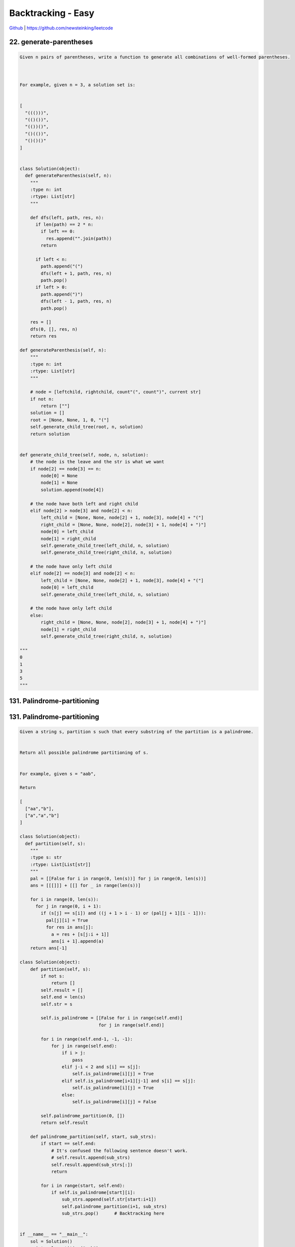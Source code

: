 Backtracking - Easy
=======================================


`Github <https://github.com/newsteinking/leetcode>`_ | https://github.com/newsteinking/leetcode



22. generate-parentheses
--------------------------------------

.. code-block:: python

    Given n pairs of parentheses, write a function to generate all combinations of well-formed parentheses.



    For example, given n = 3, a solution set is:


    [
      "((()))",
      "(()())",
      "(())()",
      "()(())",
      "()()()"
    ]


    class Solution(object):
      def generateParenthesis(self, n):
        """
        :type n: int
        :rtype: List[str]
        """

        def dfs(left, path, res, n):
          if len(path) == 2 * n:
            if left == 0:
              res.append("".join(path))
            return

          if left < n:
            path.append("(")
            dfs(left + 1, path, res, n)
            path.pop()
          if left > 0:
            path.append(")")
            dfs(left - 1, path, res, n)
            path.pop()

        res = []
        dfs(0, [], res, n)
        return res

    def generateParenthesis(self, n):
        """
        :type n: int
        :rtype: List[str]
        """

        # node = [leftchild, rightchild, count"(", count")", current str]
        if not n:
            return [""]
        solution = []
        root = [None, None, 1, 0, "("]
        self.generate_child_tree(root, n, solution)
        return solution


    def generate_child_tree(self, node, n, solution):
        # the node is the leave and the str is what we want
        if node[2] == node[3] == n:
            node[0] = None
            node[1] = None
            solution.append(node[4])

        # the node have both left and right child
        elif node[2] > node[3] and node[2] < n:
            left_child = [None, None, node[2] + 1, node[3], node[4] + "("]
            right_child = [None, None, node[2], node[3] + 1, node[4] + ")"]
            node[0] = left_child
            node[1] = right_child
            self.generate_child_tree(left_child, n, solution)
            self.generate_child_tree(right_child, n, solution)

        # the node have only left child
        elif node[2] == node[3] and node[2] < n:
            left_child = [None, None, node[2] + 1, node[3], node[4] + "("]
            node[0] = left_child
            self.generate_child_tree(left_child, n, solution)

        # the node have only left child
        else:
            right_child = [None, None, node[2], node[3] + 1, node[4] + ")"]
            node[1] = right_child
            self.generate_child_tree(right_child, n, solution)

    """
    0
    1
    3
    5
    """


131. Palindrome-partitioning
--------------------------------------

.. code-block:: python






131. Palindrome-partitioning
--------------------------------------

.. code-block:: python

    Given a string s, partition s such that every substring of the partition is a palindrome.


    Return all possible palindrome partitioning of s.


    For example, given s = "aab",

    Return

    [
      ["aa","b"],
      ["a","a","b"]
    ]

    class Solution(object):
      def partition(self, s):
        """
        :type s: str
        :rtype: List[List[str]]
        """
        pal = [[False for i in range(0, len(s))] for j in range(0, len(s))]
        ans = [[[]]] + [[] for _ in range(len(s))]

        for i in range(0, len(s)):
          for j in range(0, i + 1):
            if (s[j] == s[i]) and ((j + 1 > i - 1) or (pal[j + 1][i - 1])):
              pal[j][i] = True
              for res in ans[j]:
                a = res + [s[j:i + 1]]
                ans[i + 1].append(a)
        return ans[-1]

    class Solution(object):
        def partition(self, s):
            if not s:
                return []
            self.result = []
            self.end = len(s)
            self.str = s

            self.is_palindrome = [[False for i in range(self.end)]
                                  for j in range(self.end)]

            for i in range(self.end-1, -1, -1):
                for j in range(self.end):
                    if i > j:
                        pass
                    elif j-i < 2 and s[i] == s[j]:
                        self.is_palindrome[i][j] = True
                    elif self.is_palindrome[i+1][j-1] and s[i] == s[j]:
                        self.is_palindrome[i][j] = True
                    else:
                        self.is_palindrome[i][j] = False

            self.palindrome_partition(0, [])
            return self.result

        def palindrome_partition(self, start, sub_strs):
            if start == self.end:
                # It's confused the following sentence doesn't work.
                # self.result.append(sub_strs)
                self.result.append(sub_strs[:])
                return

            for i in range(start, self.end):
                if self.is_palindrome[start][i]:
                    sub_strs.append(self.str[start:i+1])
                    self.palindrome_partition(i+1, sub_strs)
                    sub_strs.pop()      # Backtracking here


    if __name__ == "__main__":
        sol = Solution()
        print sol.partition("aab")
        print sol.partition("aabb")
        print sol.partition("aabaa")
        print sol.partition("acbca")
        print sol.partition("acbbca")


131. Palindrome-partitioning
--------------------------------------

.. code-block:: python



131. Palindrome-partitioning
--------------------------------------

.. code-block:: python




131. Palindrome-partitioning
--------------------------------------

.. code-block:: python



131. Palindrome-partitioning
--------------------------------------

.. code-block:: python



131. Palindrome-partitioning
--------------------------------------

.. code-block:: python



131. Palindrome-partitioning
--------------------------------------

.. code-block:: python


131. Palindrome-partitioning
--------------------------------------

.. code-block:: python



131. Palindrome-partitioning
--------------------------------------

.. code-block:: python


131. Palindrome-partitioning
--------------------------------------

.. code-block:: python